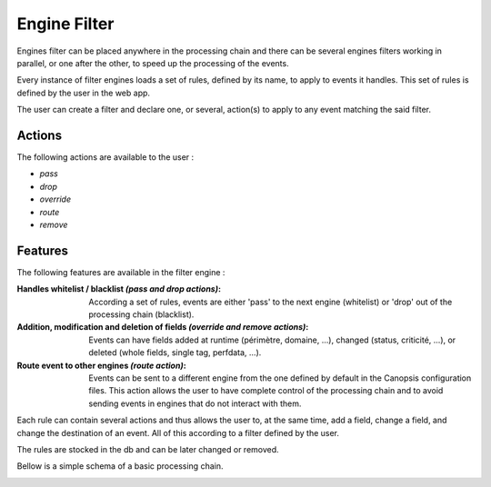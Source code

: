 Engine Filter
==============

Engines filter can be placed anywhere in the processing chain and there can be several engines filters working in parallel, or one after the other, to speed up the processing of the events.

Every instance of filter engines loads a set of rules, defined by its name, to apply to events it handles.
This set of rules is defined by the user in the web app.

The user can create a filter and declare one, or several, action(s) to apply to any event matching the said filter.

Actions
----------

The following actions are available to the user :

* `pass`
* `drop`
* `override`
* `route`
* `remove`

Features
-------------

The following features are available in the filter engine :

:Handles whitelist / blacklist *(pass and drop actions)*:

  According a set of rules, events are either 'pass' to the next engine (whitelist) or 'drop' out of the processing chain (blacklist).

:Addition, modification and deletion of fields *(override and remove actions)*:

  Events can have fields added at runtime (périmètre, domaine, ...), changed (status, criticité, ...), or deleted (whole fields, single tag, perfdata, ...).

:Route event to other engines *(route action)*:

  Events can be sent to a different engine from the one defined by default in the Canopsis configuration files.
  This action allows the user to have complete control of the processing chain and to avoid sending events in engines that do not interact with them.


Each rule can contain several actions and thus allows the user to, at the same time, add a field, change a field, and change the destination of an event.
All of this according to a filter defined by the user.

The rules are stocked in the db and can be later changed or removed.



Bellow is a simple schema of a basic processing chain.

.. image:: ../../../images/engine/schema-event_filter.png
